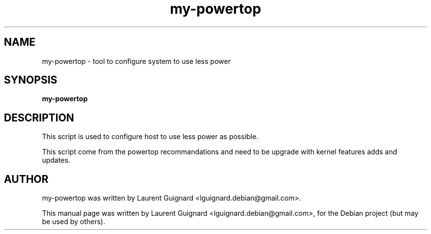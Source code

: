 .TH my-powertop 1 
.SH NAME
my-powertop \- tool to configure system to use less power
.SH SYNOPSIS
.B my-powertop
.br
.SH DESCRIPTION
This script is used to configure host to use less power as possible.
.PP
This script come from the powertop recommandations and need to be 
upgrade with kernel features adds and updates.
.PP
.SH AUTHOR
my-powertop was written by Laurent Guignard <lguignard.debian@gmail.com>.
.PP
This manual page was written by Laurent Guignard <lguignard.debian@gmail.com>,
for the Debian project (but may be used by others).
